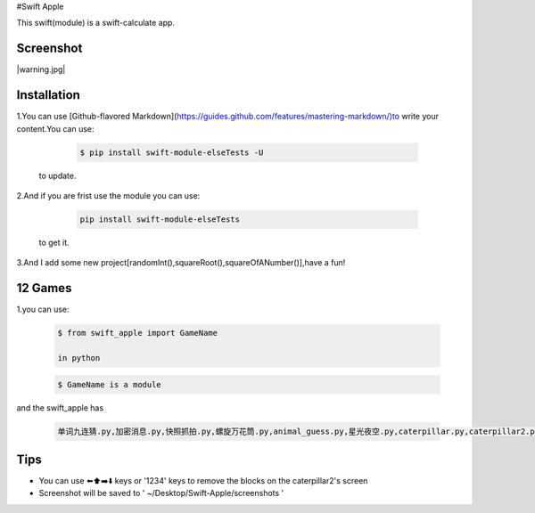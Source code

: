 #Swift Apple

This swift(module) is a swift-calculate app.

Screenshot
---------------

|warning.jpg|

Installation
---------------

1.You can use [Github-flavored Markdown](https://guides.github.com/features/mastering-markdown/)to write your content.You can use:

   .. code:: bash

      $ pip install swift-module-elseTests -U
  to update.

2.And if you are frist use the module you can use:

   .. code:: bash

      pip install swift-module-elseTests

  to get it.

3.And I add some new project[randomInt(),squareRoot(),squareOfANumber()],have a fun!

12 Games
---------------
1.you can use:

  .. code:: bash

     $ from swift_apple import GameName

     in python

  .. code:: bash
  
     $ GameName is a module

and the swift_apple has

  .. code:: bash
  
     单词九连猜.py,加密消息.py,快照抓拍.py,螺旋万花筒.py,animal_guess.py,星光夜空.py,caterpillar.py,caterpillar2.py,egg_catcher.py,rectangle.py,robot_builder.py

Tips
-------

-  You can use ⬅️⬆️➡️⬇️ keys or '1234' keys to remove the blocks on the
   caterpillar2's screen

-  Screenshot will be saved to ' ~/Desktop/Swift-Apple/screenshots '

.. warning.jpg image :: https://www.z4a.net/image/2W5goP
